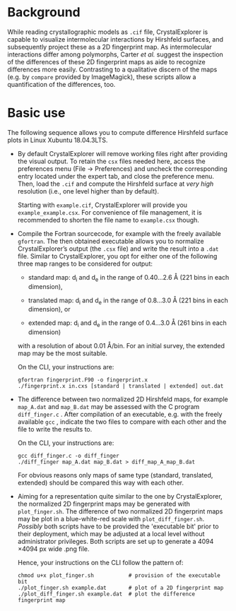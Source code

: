 #+OPTIONS: toc:nil

#+LATEX_CLASS:    koma-article  
#+LATEX_HEADER:   \usepackage[a4paper]{geometry}
#+LATEX_HEADER:   \usepackage{libertine, microtype, graphicx, float}
#+LATEX_HEADER:   \usepackage[USenglish]{babel}
#+LATEX_HEADER:   \usepackage[scaled=0.9]{inconsolata}
#+LATEX_HEADER:   \usepackage[libertine]{newtxmath}

#+LATEX_HEADER:   \setkomafont{captionlabel}{\sffamily\bfseries}
#+LATEX_HEADER:   \setcapindent{0em}  \setkomafont{caption}{\small}



* Background

  While reading crystallographic models as =.cif= file,
  CrystalExplorer is capable to visualize intermolecular interactions
  by Hirshfeld surfaces, and subsequently project these as a 2D
  fingerprint map.  As intermolecular interactions differ among
  polymorphs, Carter /et al./ suggest the inspection of the
  differences of these 2D fingerprint maps as aide to recognize
  differences more easily.  Contrasting to a qualitative discern of
  the maps (e.g. by =compare= provided by ImageMagick), these scripts
  allow a quantification of the differences, too.

* Basic use

  The following sequence allows you to compute difference Hirshfeld
  surface plots in Linux Xubuntu 18.04.3LTS.

  + By default CrystalExplorer will remove working files right after
    providing the visual output. To retain the =csx= files needed
    here, access the preferences menu (File -> Preferences) and
    uncheck the corresponding entry located under the expert tab, and
    close the preference menu. Then, load the =.cif= and compute the
    Hirshfeld surface at /very high/ resolution (i.e., one level
    higher than by default).

    Starting with =example.cif=, CrystalExplorer will provide you
    =example_example.csx=.  For convenience of file management, it is
    recommended to shorten the file name to =example.csx= though.

  + Compile the Fortran sourcecode, for example with the freely
    available =gfortran=. The then obtained executable allows you to
    normalize CrystalExplorer’s output (the =.csx= file) and write the
    result into a =.dat= file. Similar to CrystalExplorer, you opt for
    either one of the following three map ranges to be considered for
    output:
    + standard map: d_i and d_e in the range of 0.40...2.6 \AA
      (221 bins in each dimension),

    + translated map: d_i and d_e in the range of 0.8...3.0 \AA
      (221 bins in each dimension), or

    + extended map: d_i and d_e in the range of 0.4...3.0 \AA
      (261 bins in each dimension)
    with a resolution of about 0.01 \AA/bin. For an initial survey,
    the extended map may be the most suitable.

    On the CLI, your instructions are:
    #+BEGIN_SRC shell
      gfortran fingerprint.F90 -o fingerprint.x
      ./fingerprint.x in.cxs [standard | translated | extended] out.dat
    #+END_SRC

  + The difference between two normalized 2D Hirshfeld maps, for
    example =map_A.dat= and =map_B.dat= may be assessed with the C
    program =diff_finger.c= . After compilation of an executable,
    e.g. with the freely available =gcc= , indicate the two files to
    compare with each other and the file to write the results to.
    
    On the CLI, your instructions are:
    #+BEGIN_SRC shell
	    gcc diff_finger.c -o diff_finger
	    ./diff_finger map_A.dat map_B.dat > diff_map_A_map_B.dat
    #+END_SRC
    For obvious reasons only maps of same type (standard, translated,
    extended) should be compared this way with each other.

  + Aiming for a representation quite similar to the one by
    CrystalExplorer, the normalized 2D fingerprint maps may be
    generated with =plot_finger.sh=.  The difference of two normalized
    2D fingerprint maps may be plot in a blue-white-red scale with
    =plot_diff_finger.sh=.  /Possibly/ both scripts have to be
    provided the 'executable bit' prior to their deployment, which may
    be adjusted at a local level without administrator privileges.
    Both scripts are set up to generate a 4094 \times 4094 px wide
    .png file.

    Hence, your instructions on the CLI follow the pattern of:
    #+BEGIN_SRC shell
      chmod u+x plot_finger.sh           # provision of the executable bit
      ./plot_finger.sh example.dat       # plot of a 2D fingerprint map
      ./plot_diff_finger.sh example.dat  # plot the difference fingerprint map
    #+END_SRC
